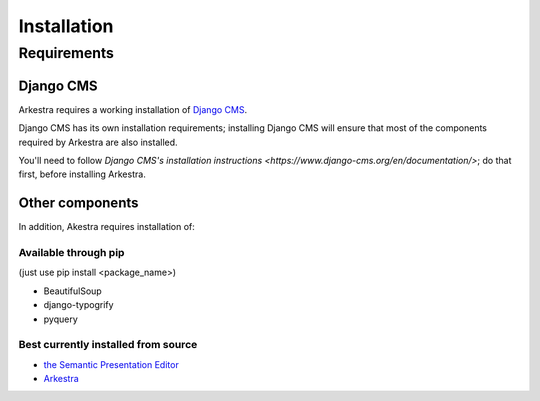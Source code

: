 ############
Installation
############

************
Requirements
************

Django CMS
==========

Arkestra requires a working installation of `Django CMS <http://django-cms.org/>`_.

Django CMS has its own installation requirements; installing Django CMS will ensure that most of the components required by Arkestra are also installed.

You'll need to follow `Django CMS's installation instructions <https://www.django-cms.org/en/documentation/>`; do that first, before installing Arkestra.

Other components
================

In addition, Akestra requires installation of:

Available through pip
---------------------

(just use pip install <package_name>)

* BeautifulSoup
* django-typogrify
* pyquery

Best currently installed from source
------------------------------------

* `the Semantic Presentation Editor <https://bitbucket.org/spookylukey/semanticeditor/>`_
* `Arkestra <https://github.com/evildmp/Arkestra/>`_